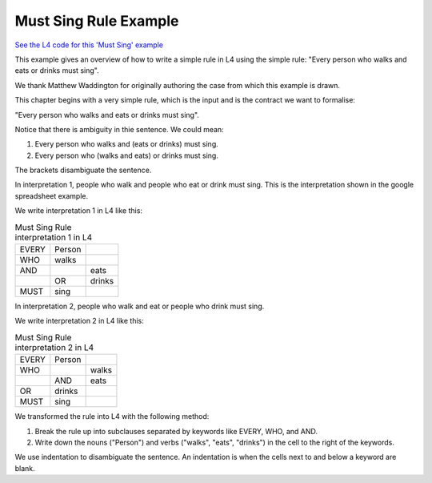 .. _eg_mustsing:

######################
Must Sing Rule Example
######################

`See the L4 code for this 'Must Sing' example <https://docs.google.com/spreadsheets/d/1leBCZhgDsn-Abg2H_OINGGv-8Gpf9mzuX1RR56v0Sss/edit?pli=1#gid=1505307398>`_

This example gives an overview of how to write a simple rule in L4 using the simple rule: "Every person who walks and eats or drinks must sing".

We thank Matthew Waddington for originally authoring the case from which this example is drawn.

This chapter begins with a very simple rule, which is the input and is the contract we want to formalise:

"Every person who walks and eats or drinks must sing".

Notice that there is ambiguity in thie sentence. We could mean:

1. Every person who walks and (eats or drinks) must sing.
2. Every person who (walks and eats) or drinks must sing.


The brackets disambiguate the sentence. 

In interpretation 1, people who walk and people who eat or drink must sing. This is the interpretation shown in the google spreadsheet example.

We write interpretation 1 in L4 like this:

.. csv-table:: Must Sing Rule interpretation 1 in L4

    "EVERY", "Person"
      "WHO", "walks"
      "AND",           , "eats"
           ,       "OR", "drinks"
     "MUST", "sing"

In interpretation 2, people who walk and eat or people who drink must sing. 

We write interpretation 2 in L4 like this:

.. csv-table:: Must Sing Rule interpretation 2 in L4

    "EVERY", "Person"
      "WHO",        , "walks"
           ,   "AND", "eats"
       "OR",   "drinks"
     "MUST",   "sing"

We transformed the rule into L4 with the following method:

1. Break the rule up into subclauses separated by keywords like EVERY, WHO, and AND.
2. Write down the nouns ("Person") and verbs ("walks", "eats", "drinks") in the cell to the right of the keywords.

We use indentation to disambiguate the sentence. An indentation is when the cells next to and below a keyword are blank.


..
    (Nemo: Everything below is the old stuff. I removed it from this example page on 11 May 2023. I'm keeping it here in case we want to use it again.)
    .. code-block:: bnf

        EVERY   Person
        WHO     walks
        MUST    sing

    L4 has two types of basic rules: regulative, and constitutive.

    The basic syntax for regulative, or prescriptive, rules is as follows:

    .. code-block:: bnf

        Regulative Rule ::= EVERY | PARTY           Entity Label				
                        [ WHO | WHICH		Boolean Structure	]
                        MUST | MAY | SHANT      Action Spec				

    Concepts introduced:

    1. Constitutive and Regulative Rules

    2. Boolean Structures

    3. Inline Syntax

    Keywords introduced:

        - EVERY
        - WHO
        - MUST
        - AND
        - OR
        - MEANS

    ~~~~~~~~~~~~~~~~
    Regulative Rules
    ~~~~~~~~~~~~~~~~

    Legal sentences for regulative rules, according to the syntax definition above, include:

    .. code-block:: bnf
        
        1. 
        EVERY   Person
        WHO     walks
        MUST    sing

        2.
        EVERY   Organization
        WHICH   creates art
        MAY     brag

        3.
        PARTY   Alice

        MUST    pay Bob

        4.
        PARTY   Bob

        MUST    say bad things about Alice

    ~~~~~~~~~~~~~~~~~~~
    Syntax (Meta-)Rules
    ~~~~~~~~~~~~~~~~~~~

    The syntax definition above obeys syntax rules of its own.

    - A ``|`` indicates alternatives: the first word of the sentence can be either EVERY or PARTY. The last keyword can be MUST, MAY, or SHANT.

    - A pair of [brackets] indicates that the text between them is optional: that's why in examples 3 and 4, Alice and Bob have no WHO or WHICH.

    - The terms to the right of the keywords hold space for expressions that have syntax rules of their own.

    Just as the above stanza defines the syntax for "Regulative Rule", you can expect to find stanzas elsewhere that define the syntax for "Entity Label", "Boolean Structure", and "Action Spec".

    - "Alice", "Bob", "Person", and "Organization" all satisfy the definition for an "Entity Label".

    - "Boolean Structure" is satisfied by "walks" and "creates art". The simplest Boolean Structure is a single word.

    - "Sing", "brag", "pay Bob", and "say bad things about Alice" are all examples of an "Action Spec".

    Together, these syntax rules give the "grammar" of the L4 language.

    L4's grammar is based on familiar English grammar. Entity Labels are nouns. Action Specs are verbs (technically, verb phrases).

    ~~~~~~~~~~~~~~~~~~
    Constitutive Rules
    ~~~~~~~~~~~~~~~~~~

    The basic syntax for constitutive rules is as follows:

    .. code-block:: bnf

        Constitutive Rule ::= MultiTerm
                                MEANS   Boolean Structure

    In legal writing, definitions appear near the top of the document. Defined Terms are usually identified with Capital Letters.

    L4 uses constitutive rules to define terms.

    This "Must Sing" chapter gives an example of a constitutive rule:

    .. code-block:: bnf

                Qualifies	
        MEANS	walks	
        AND		eats
            OR	drinks

    The "MultiTerm" being defined is "Qualifies". The detailed syntax for "MultiTerm" is given below. In short, it consists of one or more words in separate cells.

    The Boolean Structure contains "walks AND eats OR drinks".

    ~~~~~~~~~~~~~~~~~~
    Boolean Structures
    ~~~~~~~~~~~~~~~~~~

    Let's look more closely at Boolean Structures.

    .. code-block:: bnf

        Boolean Structure ::=   Boolean Structure
                                AND | OR | UNLESS   Boolean Structure
                                                    Element

    The third line of the definition, "Element", bottoms out at a leaf node: just some word, without any ANDs or ORs within.

    In this first lesson, elements are single words.

    These are the most essential forms of syntax in L4. Advanced versions of these clauses and constituent elements will be presented later.